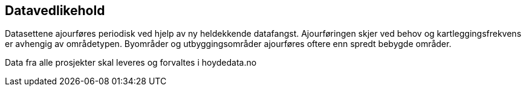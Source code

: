 == Datavedlikehold
Datasettene ajourføres periodisk ved hjelp av ny heldekkende datafangst. Ajourføringen skjer ved behov og kartleggingsfrekvens er avhengig av områdetypen. Byområder og utbyggingsområder ajourføres oftere enn spredt bebygde områder. 

Data fra alle prosjekter skal leveres og forvaltes i hoydedata.no
